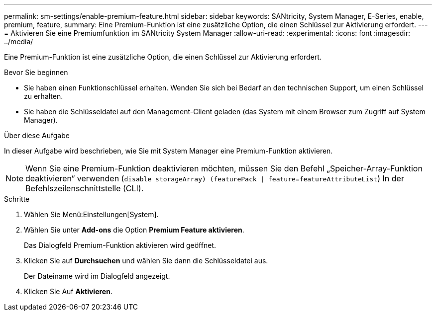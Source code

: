 ---
permalink: sm-settings/enable-premium-feature.html 
sidebar: sidebar 
keywords: SANtricity, System Manager, E-Series, enable, premium, feature, 
summary: Eine Premium-Funktion ist eine zusätzliche Option, die einen Schlüssel zur Aktivierung erfordert. 
---
= Aktivieren Sie eine Premiumfunktion im SANtricity System Manager
:allow-uri-read: 
:experimental: 
:icons: font
:imagesdir: ../media/


[role="lead"]
Eine Premium-Funktion ist eine zusätzliche Option, die einen Schlüssel zur Aktivierung erfordert.

.Bevor Sie beginnen
* Sie haben einen Funktionschlüssel erhalten. Wenden Sie sich bei Bedarf an den technischen Support, um einen Schlüssel zu erhalten.
* Sie haben die Schlüsseldatei auf den Management-Client geladen (das System mit einem Browser zum Zugriff auf System Manager).


.Über diese Aufgabe
In dieser Aufgabe wird beschrieben, wie Sie mit System Manager eine Premium-Funktion aktivieren.

[NOTE]
====
Wenn Sie eine Premium-Funktion deaktivieren möchten, müssen Sie den Befehl „Speicher-Array-Funktion deaktivieren“ verwenden (`disable storageArray) (featurePack | feature=featureAttributeList`) In der Befehlszeilenschnittstelle (CLI).

====
.Schritte
. Wählen Sie Menü:Einstellungen[System].
. Wählen Sie unter *Add-ons* die Option *Premium Feature aktivieren*.
+
Das Dialogfeld Premium-Funktion aktivieren wird geöffnet.

. Klicken Sie auf *Durchsuchen* und wählen Sie dann die Schlüsseldatei aus.
+
Der Dateiname wird im Dialogfeld angezeigt.

. Klicken Sie Auf *Aktivieren*.

